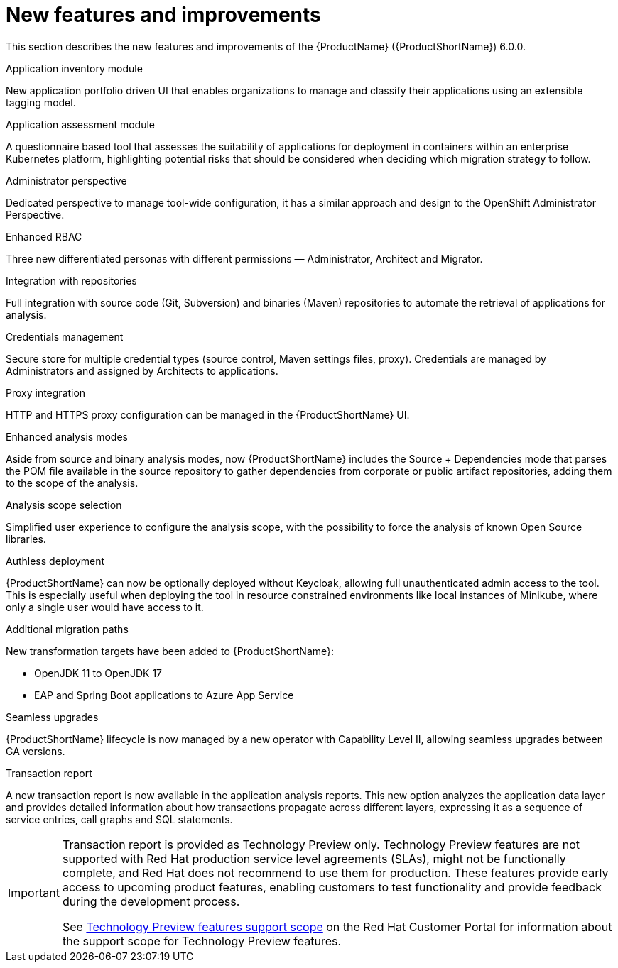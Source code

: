// Module included in the following assemblies:
//
// * docs/release_notes/master.adoc

:_content-type: CONCEPT
[id="mta-rn-new-features_{context}"]
= New features and improvements

This section describes the new features and improvements of the {ProductName} ({ProductShortName}) 6.0.0.

.Application inventory module
New application portfolio driven UI that enables organizations to manage and classify their applications using an extensible tagging model.

.Application assessment module
A questionnaire based tool that assesses the suitability of applications for deployment in containers within an enterprise Kubernetes platform, highlighting potential risks that should be considered when deciding which migration strategy to follow.

.Administrator perspective
Dedicated perspective to manage tool-wide configuration, it has a similar approach and design to the OpenShift Administrator Perspective.

.Enhanced RBAC
Three new differentiated personas with different permissions — Administrator, Architect and Migrator.

.Integration with repositories
Full integration with source code (Git, Subversion) and binaries (Maven) repositories to automate the retrieval of applications for analysis.

.Credentials management
Secure store for multiple credential types (source control, Maven settings files, proxy). Credentials are managed by Administrators and assigned by Architects to applications.

.Proxy integration
HTTP and HTTPS proxy configuration can be managed in the {ProductShortName} UI.

.Enhanced analysis modes
Aside from source and binary analysis modes, now {ProductShortName} includes the Source + Dependencies mode that parses the POM file available in the source repository to gather dependencies from corporate or public artifact repositories, adding them to the scope of the analysis.

.Analysis scope selection
Simplified user experience to configure the analysis scope, with the possibility to force the analysis of known Open Source libraries.

.Authless deployment
{ProductShortName} can now be optionally deployed without Keycloak, allowing full unauthenticated admin access to the tool. This is especially useful when deploying the tool in resource constrained environments like local instances of Minikube, where only a single user would have access to it.

.Additional migration paths
New transformation targets have been added to {ProductShortName}:

* OpenJDK 11 to OpenJDK 17
* EAP and Spring Boot applications to Azure App Service

.Seamless upgrades
{ProductShortName} lifecycle is now managed by a new operator with Capability Level II, allowing seamless upgrades between GA versions.

.Transaction report
A new transaction report is now available in the application analysis reports. This new option analyzes the application data layer and provides detailed information about  how transactions propagate across different layers, expressing it as a sequence of service entries, call graphs and SQL statements.

[IMPORTANT]
====
Transaction report is provided as Technology Preview only. Technology Preview features are not supported with Red Hat production service level agreements (SLAs), might not be functionally complete, and Red Hat does not recommend to use them for production. These features provide early access to upcoming product features, enabling customers to test functionality and provide feedback during the development process.

See link:{KBArticleTechnologyPreview}[Technology Preview features support scope] on the Red&nbsp;Hat Customer Portal for information about the support scope for Technology Preview features.
====
